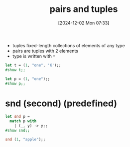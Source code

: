 :PROPERTIES:
:ID:       7c370ded-8b76-4589-aa7b-3cf0eef52d44
:END:
#+title: pairs and tuples
#+date: [2024-12-02 Mon 07:33]
#+startup: overview

- tuples fixed-length collections of elements of any type
- pairs are tuples with 2 elements
- type is written with ~*~

#+begin_src ocaml
let t = (1, "one", 'K');;
#show t;;
#+end_src

#+RESULTS:
: val p : int * string * char

#+begin_src ocaml
let p = (1, "one");;
#show p;;
#+end_src

#+RESULTS:
: val p : int * string

* snd (second) (predefined)
#+begin_src ocaml
let snd p =
  match p with
    | (_, y) -> y;;
#show snd;;

snd (1, "apple");;
#+end_src

#+RESULTS:
: apple
